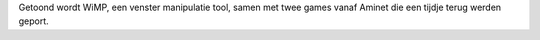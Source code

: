Getoond wordt WiMP, een venster manipulatie tool, samen met twee games
vanaf Aminet die een tijdje terug werden geport.